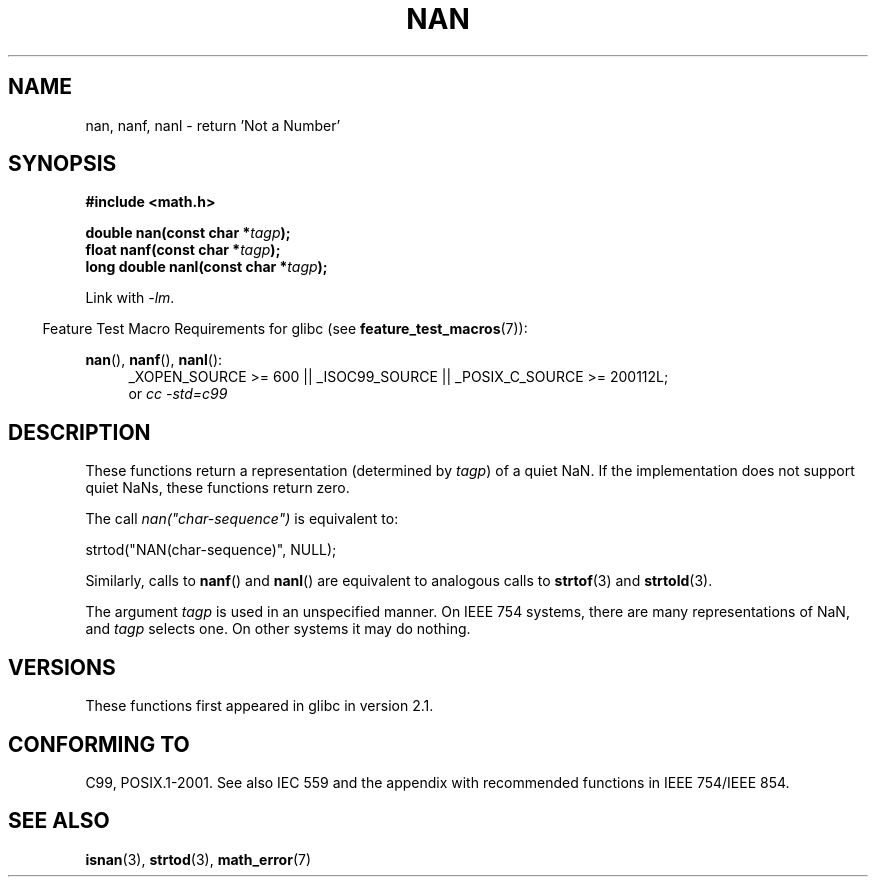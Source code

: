 .\" Copyright 2002 Walter Harms (walter.harms@informatik.uni-oldenburg.de)
.\"
.\" %%%LICENSE_START(GPL_NOVERSION_ONELINE)
.\" Distributed under GPL
.\" %%%LICENSE_END
.\"
.\" Based on glibc infopages
.\"
.\" Corrections by aeb
.\"
.TH NAN 3 2010-09-20 "GNU" "Linux Programmer's Manual"
.SH NAME
nan, nanf, nanl \- return 'Not a Number'
.SH SYNOPSIS
.B #include <math.h>
.sp
.BI "double nan(const char *" tagp );
.br
.BI "float nanf(const char *" tagp );
.br
.BI "long double nanl(const char *" tagp );
.sp
Link with \fI\-lm\fP.
.sp
.in -4n
Feature Test Macro Requirements for glibc (see
.BR feature_test_macros (7)):
.in
.sp
.ad l
.BR nan (),
.BR nanf (),
.BR nanl ():
.RS 4
_XOPEN_SOURCE\ >=\ 600 || _ISOC99_SOURCE ||
_POSIX_C_SOURCE\ >=\ 200112L;
.br
or
.I cc\ -std=c99
.RE
.ad
.SH DESCRIPTION
These functions return a representation (determined by
.IR tagp )
of a quiet NaN.
If the implementation does not support
quiet NaNs, these functions return zero.
.LP
The call
.I nan("char-sequence")
is equivalent to:
.nf

    strtod("NAN(char-sequence)", NULL);
.fi
.PP
Similarly, calls to
.BR nanf ()
and
.BR nanl ()
are equivalent to analogous calls to
.BR strtof (3)
and
.BR strtold (3).
.PP
The argument
.I tagp
is used in an unspecified manner.
On IEEE 754 systems, there are many representations of NaN, and
.I tagp
selects one.
On other systems it may do nothing.
.SH VERSIONS
These functions first appeared in glibc in version 2.1.
.SH CONFORMING TO
C99, POSIX.1-2001.
See also IEC 559 and the appendix with
recommended functions in IEEE 754/IEEE 854.
.SH SEE ALSO
.BR isnan (3),
.BR strtod (3),
.BR math_error (7)
